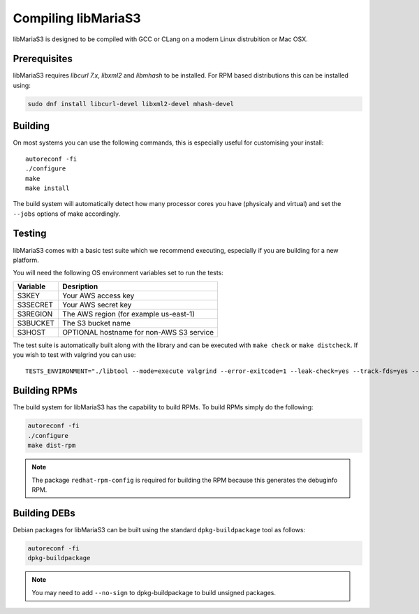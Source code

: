 Compiling libMariaS3
====================

libMariaS3 is designed to be compiled with GCC or CLang on a modern Linux distrubition or Mac OSX.

Prerequisites
-------------

libMariaS3 requires *libcurl 7.x*, *libxml2* and *libmhash* to be installed. For RPM based distributions this can be installed using:

.. code-block:: bash

   sudo dnf install libcurl-devel libxml2-devel mhash-devel

Building
--------

On most systems you can use the following commands, this is especially useful for customising your install::

   autoreconf -fi
   ./configure
   make
   make install

The build system will automatically detect how many processor cores you have (physicaly and virtual) and set the ``--jobs`` options of make accordingly.

Testing
-------

libMariaS3 comes with a basic test suite which we recommend executing, especially if you are building for a new platform.

You will need the following OS environment variables set to run the tests:

+----------+------------------------------------------+
| Variable | Desription                               |
+==========+==========================================+
| S3KEY    | Your AWS access key                      |
+----------+------------------------------------------+
| S3SECRET | Your AWS secret key                      |
+----------+------------------------------------------+
| S3REGION | The AWS region (for example us-east-1)   |
+----------+------------------------------------------+
| S3BUCKET | The S3 bucket name                       |
+----------+------------------------------------------+
| S3HOST   | OPTIONAL hostname for non-AWS S3 service |
+----------+------------------------------------------+

The test suite is automatically built along with the library and can be executed with ``make check`` or ``make distcheck``.  If you wish to test with valgrind you can use::

      TESTS_ENVIRONMENT="./libtool --mode=execute valgrind --error-exitcode=1 --leak-check=yes --track-fds=yes --malloc-fill=A5 --free-fill=DE" make check

Building RPMs
-------------

The build system for libMariaS3 has the capability to build RPMs.  To build RPMs simply do the following:

.. code-block:: bash

   autoreconf -fi
   ./configure
   make dist-rpm

.. note::
   The package ``redhat-rpm-config`` is required for building the RPM because this generates the debuginfo RPM.

Building DEBs
-------------

Debian packages for libMariaS3 can be built using the standard ``dpkg-buildpackage`` tool as follows:

.. code-block:: bash

   autoreconf -fi
   dpkg-buildpackage

.. note::
   You may need to add ``--no-sign`` to dpkg-buildpackage to build unsigned packages.
